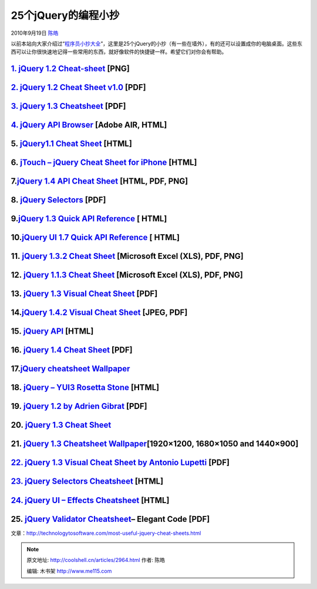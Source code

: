 .. _articles2964:

25个jQuery的编程小抄
====================

2010年9月19日 `陈皓 <http://coolshell.cn/articles/author/haoel>`__

以前本站向大家介绍过“\ `程序员小抄大全 <http://coolshell.cn/articles/1566.html>`__\ ”，这里是25个jQuery的小抄（有一些在墙外），有的还可以设置成你的电脑桌面。这些东西可以让你很快速地记得一些常用的东西，就好像软件的快捷键一样。希望它们对你会有帮助。

`1. jQuery 1.2 Cheat-sheet <http://colorcharge.com/jquery/>`__ [PNG]
~~~~~~~~~~~~~~~~~~~~~~~~~~~~~~~~~~~~~~~~~~~~~~~~~~~~~~~~~~~~~~~~~~~~

|image0|

`2. jQuery 1.2 Cheat Sheet v1.0 <http://www.gscottolson.com/weblog/2008/01/11/jquery-cheat-sheet/>`__ [PDF]
~~~~~~~~~~~~~~~~~~~~~~~~~~~~~~~~~~~~~~~~~~~~~~~~~~~~~~~~~~~~~~~~~~~~~~~~~~~~~~~~~~~~~~~~~~~~~~~~~~~~~~~~~~~

|image1|

`3. jQuery 1.3 Cheatsheet <http://blog.acodingfool.com/cheatsheets/jquery-1-3-cheatsheet/>`__ [PDF]
~~~~~~~~~~~~~~~~~~~~~~~~~~~~~~~~~~~~~~~~~~~~~~~~~~~~~~~~~~~~~~~~~~~~~~~~~~~~~~~~~~~~~~~~~~~~~~~~~~~

|image2|

`4. jQuery API Browser <http://api.jquery.com/>`__ [Adobe AIR, HTML]
~~~~~~~~~~~~~~~~~~~~~~~~~~~~~~~~~~~~~~~~~~~~~~~~~~~~~~~~~~~~~~~~~~~~

|image3|

5. `jQuery1.1 Cheat Sheet <http://n-bp.com/jquery_cheat_sheet/v11/>`__ [HTML]
~~~~~~~~~~~~~~~~~~~~~~~~~~~~~~~~~~~~~~~~~~~~~~~~~~~~~~~~~~~~~~~~~~~~~~~~~~~~~

|image4|

6. `jTouch – jQuery Cheat Sheet for iPhone <http://jtouch.colorcharge.com/>`__ [HTML]
~~~~~~~~~~~~~~~~~~~~~~~~~~~~~~~~~~~~~~~~~~~~~~~~~~~~~~~~~~~~~~~~~~~~~~~~~~~~~~~~~~~~~

|image5|

7.\ `jQuery 1.4 API Cheat Sheet <http://www.futurecolors.ru/jquery/>`__ [HTML, PDF, PNG]
~~~~~~~~~~~~~~~~~~~~~~~~~~~~~~~~~~~~~~~~~~~~~~~~~~~~~~~~~~~~~~~~~~~~~~~~~~~~~~~~~~~~~~~~

|image6|

8. `jQuery Selectors <http://refcardz.dzone.com/refcardz/jquery-selectors>`__ [PDF]
~~~~~~~~~~~~~~~~~~~~~~~~~~~~~~~~~~~~~~~~~~~~~~~~~~~~~~~~~~~~~~~~~~~~~~~~~~~~~~~~~~~

|image7|

9.\ `jQuery 1.3 Quick API Reference <http://oscarotero.com/jquery/>`__ [ HTML]
~~~~~~~~~~~~~~~~~~~~~~~~~~~~~~~~~~~~~~~~~~~~~~~~~~~~~~~~~~~~~~~~~~~~~~~~~~~~~~

|image8|

10.\ `jQuery UI 1.7 Quick API Reference <http://oscarotero.com/jquery/ui.html>`__ [ HTML]
~~~~~~~~~~~~~~~~~~~~~~~~~~~~~~~~~~~~~~~~~~~~~~~~~~~~~~~~~~~~~~~~~~~~~~~~~~~~~~~~~~~~~~~~~

|image9|

11. `jQuery 1.3.2 Cheat Sheet <http://www.javascripttoolbox.com/jquery/cheatsheet/>`__ [Microsoft Excel (XLS), PDF, PNG]
~~~~~~~~~~~~~~~~~~~~~~~~~~~~~~~~~~~~~~~~~~~~~~~~~~~~~~~~~~~~~~~~~~~~~~~~~~~~~~~~~~~~~~~~~~~~~~~~~~~~~~~~~~~~~~~~~~~~~~~~

|image10|

12. `jQuery 1.1.3 Cheat Sheet <http://www.javascripttoolbox.com/jquery/cheatsheet/>`__ [Microsoft Excel (XLS), PDF, PNG]
~~~~~~~~~~~~~~~~~~~~~~~~~~~~~~~~~~~~~~~~~~~~~~~~~~~~~~~~~~~~~~~~~~~~~~~~~~~~~~~~~~~~~~~~~~~~~~~~~~~~~~~~~~~~~~~~~~~~~~~~

|image11|

13. `jQuery 1.3 Visual Cheat Sheet <http://woork.blogspot.com/2009/09/jquery-visual-cheat-sheet.html>`__ [PDF]
~~~~~~~~~~~~~~~~~~~~~~~~~~~~~~~~~~~~~~~~~~~~~~~~~~~~~~~~~~~~~~~~~~~~~~~~~~~~~~~~~~~~~~~~~~~~~~~~~~~~~~~~~~~~~~

|image12|

14.\ `jQuery 1.4.2 Visual Cheat Sheet <http://woorkup.com/2010/06/13/jquery-1-4-2-visual-cheat-sheet/>`__ [JPEG, PDF]
~~~~~~~~~~~~~~~~~~~~~~~~~~~~~~~~~~~~~~~~~~~~~~~~~~~~~~~~~~~~~~~~~~~~~~~~~~~~~~~~~~~~~~~~~~~~~~~~~~~~~~~~~~~~~~~~~~~~~

|image13|

15. `jQuery API <http://remysharp.com/jquery-api/>`__ [HTML]
~~~~~~~~~~~~~~~~~~~~~~~~~~~~~~~~~~~~~~~~~~~~~~~~~~~~~~~~~~~~

|image14|

16. `jQuery 1.4 Cheat Sheet <http://labs.impulsestudios.ca/jquery-cheat-sheet>`__ [PDF]
~~~~~~~~~~~~~~~~~~~~~~~~~~~~~~~~~~~~~~~~~~~~~~~~~~~~~~~~~~~~~~~~~~~~~~~~~~~~~~~~~~~~~~~

|image15|

17.\ `jQuery cheatsheet Wallpaper <http://chris4403.blogspot.com/2008/01/jquery-cheatsheet-wallpaper.html>`__
~~~~~~~~~~~~~~~~~~~~~~~~~~~~~~~~~~~~~~~~~~~~~~~~~~~~~~~~~~~~~~~~~~~~~~~~~~~~~~~~~~~~~~~~~~~~~~~~~~~~~~~~~~~~~

|image16|

18. `jQuery – YUI3 Rosetta Stone <http://carlos.bueno.org/jq-yui.html>`__ [HTML]
~~~~~~~~~~~~~~~~~~~~~~~~~~~~~~~~~~~~~~~~~~~~~~~~~~~~~~~~~~~~~~~~~~~~~~~~~~~~~~~~

|image17|

19. `jQuery 1.2 by Adrien Gibrat <http://www.cheat-sheets.org/#jQuery>`__ [PDF]
~~~~~~~~~~~~~~~~~~~~~~~~~~~~~~~~~~~~~~~~~~~~~~~~~~~~~~~~~~~~~~~~~~~~~~~~~~~~~~~

|image18|

20. `jQuery 1.3 Cheat Sheet <http://acodingfool.typepad.com/blog/2009/01/jquery-13-cheat-sheet.html>`__
~~~~~~~~~~~~~~~~~~~~~~~~~~~~~~~~~~~~~~~~~~~~~~~~~~~~~~~~~~~~~~~~~~~~~~~~~~~~~~~~~~~~~~~~~~~~~~~~~~~~~~~

|image19|

21. `jQuery 1.3 Cheatsheet Wallpaper <http://www.gmtaz.com/index.php/jquery-13-cheatsheet-wallpaper/>`__\ [1920×1200, 1680×1050 and 1440×900]
~~~~~~~~~~~~~~~~~~~~~~~~~~~~~~~~~~~~~~~~~~~~~~~~~~~~~~~~~~~~~~~~~~~~~~~~~~~~~~~~~~~~~~~~~~~~~~~~~~~~~~~~~~~~~~~~~~~~~~~~~~~~~~~~~~~~~~~~~~~~~

|image20|

`22. jQuery 1.3 Visual Cheat Sheet by Antonio Lupetti <http://www.cheat-sheets.org/saved-copy/jQuery.1.3.Visual.Cheat.Sheet.by.WOORK.pdf>`__ [PDF]
~~~~~~~~~~~~~~~~~~~~~~~~~~~~~~~~~~~~~~~~~~~~~~~~~~~~~~~~~~~~~~~~~~~~~~~~~~~~~~~~~~~~~~~~~~~~~~~~~~~~~~~~~~~~~~~~~~~~~~~~~~~~~~~~~~~~~~~~~~~~~~~~~~

|image21|

`23. jQuery Selectors Cheatsheet <http://codylindley.com/jqueryselectors/>`__ [HTML]
~~~~~~~~~~~~~~~~~~~~~~~~~~~~~~~~~~~~~~~~~~~~~~~~~~~~~~~~~~~~~~~~~~~~~~~~~~~~~~~~~~~~

|image22|

`24. jQuery UI – Effects Cheatsheet <http://jn.orz.hm/jquery/ui_effect.html>`__ [HTML]
~~~~~~~~~~~~~~~~~~~~~~~~~~~~~~~~~~~~~~~~~~~~~~~~~~~~~~~~~~~~~~~~~~~~~~~~~~~~~~~~~~~~~~

|image23|

25. `jQuery Validator Cheatsheet <http://elegantcode.com/wp-content/uploads/2010/03/Jquery-Validator-Cheat-sheet.pdf>`__– Elegant Code [PDF]
~~~~~~~~~~~~~~~~~~~~~~~~~~~~~~~~~~~~~~~~~~~~~~~~~~~~~~~~~~~~~~~~~~~~~~~~~~~~~~~~~~~~~~~~~~~~~~~~~~~~~~~~~~~~~~~~~~~~~~~~~~~~~~~~~~~~~~~~~~~~

|image24|

文章：\ `http://technologytosoftware.com/most-useful-jquery-cheat-sheets.html <http://technologytosoftware.com/most-useful-jquery-cheat-sheets.html>`__

.. |image0| image:: /coolshell/static/20140922094014473000.png
   :target: http://colorcharge.com/jquery/
.. |image1| image:: /coolshell/static/20140922094015450000.png
   :target: http://www.gscottolson.com/weblog/2008/01/11/jquery-cheat-sheet/
.. |image2| image:: /coolshell/static/20140922094016460000.jpg
   :target: http://blog.acodingfool.com/cheatsheets/jquery-1-3-cheatsheet/
.. |image3| image:: /coolshell/static/20140922094017541000.jpg
   :target: http://api.jquery.com/
.. |image4| image:: /coolshell/static/20140922094018544000.jpg
   :target: http://n-bp.com/jquery_cheat_sheet/v11/
.. |image5| image:: /coolshell/static/20140922094019715000.jpg
   :target: http://jtouch.colorcharge.com/
.. |image6| image:: /coolshell/static/20140922094020760000.jpg
   :target: http://www.futurecolors.ru/jquery/
.. |image7| image:: /coolshell/static/20140922094021925000.jpg
   :target: http://refcardz.dzone.com/refcardz/jquery-selectors
.. |image8| image:: /coolshell/static/20140922094023009000.png
   :target: http://oscarotero.com/jquery/
.. |image9| image:: /coolshell/static/20140922094024547000.jpg
   :target: http://oscarotero.com/jquery/ui.html
.. |image10| image:: /coolshell/static/20140922094026031000.jpg
   :target: http://www.javascripttoolbox.com/jquery/cheatsheet/
.. |image11| image:: http://technologytosoftware.com/wp-content/uploads/2010/09/12.gif
   :target: http://www.javascripttoolbox.com/jquery/cheatsheet/
.. |image12| image:: /coolshell/static/20140922094027117000.jpg
   :target: http://woork.blogspot.com/2009/09/jquery-visual-cheat-sheet.html
.. |image13| image:: /coolshell/static/20140922094028954000.jpg
   :target: http://woorkup.com/2010/06/13/jquery-1-4-2-visual-cheat-sheet/
.. |image14| image:: /coolshell/static/20140922094030111000.jpg
   :target: http://remysharp.com/jquery-api/
.. |image15| image:: /coolshell/static/20140922094031082000.jpg
   :target: http://labs.impulsestudios.ca/jquery-cheat-sheet
.. |image16| image:: /coolshell/static/20140922094032270000.jpg
   :target: http://chris4403.blogspot.com/2008/01/jquery-cheatsheet-wallpaper.html
.. |image17| image:: /coolshell/static/20140922094033358000.jpg
   :target: http://carlos.bueno.org/jq-yui.html
.. |image18| image:: /coolshell/static/20140922094034354000.jpg
   :target: http://www.cheat-sheets.org/#jQuery
.. |image19| image:: /coolshell/static/20140922094035401000.jpg
   :target: http://acodingfool.typepad.com/blog/2009/01/jquery-13-cheat-sheet.html
.. |image20| image:: /coolshell/static/20140922094036514000.jpg
   :target: http://www.gmtaz.com/index.php/jquery-13-cheatsheet-wallpaper/
.. |image21| image:: /coolshell/static/20140922094037517000.jpg
   :target: http://www.cheat-sheets.org/saved-copy/jQuery.1.3.Visual.Cheat.Sheet.by.WOORK.pdf
.. |image22| image:: /coolshell/static/20140922094038584000.jpg
   :target: http://codylindley.com/jqueryselectors/
.. |image23| image:: /coolshell/static/20140922094039718000.jpg
   :target: http://jn.orz.hm/jquery/ui_effect.html
.. |image24| image:: /coolshell/static/20140922094040714000.jpg
   :target: http://elegantcode.com/wp-content/uploads/2010/03/Jquery-Validator-Cheat-sheet.pdf
.. |image31| image:: /coolshell/static/20140922094041934000.jpg

.. note::
    原文地址: http://coolshell.cn/articles/2964.html 
    作者: 陈皓 

    编辑: 木书架 http://www.me115.com